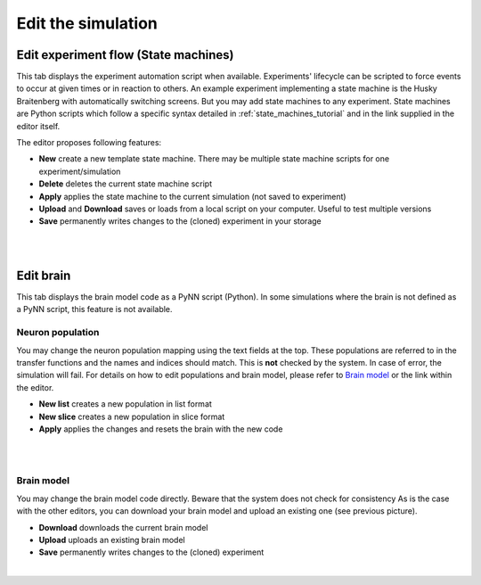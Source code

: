 ===================
Edit the simulation
===================


Edit experiment flow (State machines)
-------------------------------------

This tab displays the experiment automation script when available. Experiments' lifecycle can be scripted to force events to occur at given times or in reaction to others. An example experiment implementing a state machine is the Husky Braitenberg with automatically switching screens. But you may add state machines to any experiment. State machines are Python scripts which follow a specific syntax detailed in :ref:`state_machines_tutorial` and in the link supplied in the editor itself.

The editor proposes following features:

- **New** create a new template state machine. There may be multiple state machine scripts for one experiment/simulation
- **Delete** deletes the current state machine script
- **Apply** applies the state machine to the current simulation (not saved to experiment)
- **Upload** and **Download** saves or loads from a local script on your computer. Useful to test multiple versions
- **Save** permanently writes changes to the (cloned) experiment in your storage

|

.. image:: ../images/gz3d-smach-editor.png
    :align: center
    :width: 100%

|

Edit brain
----------

This tab displays the brain model code as a PyNN script (Python).
In some simulations where the brain is not defined as a PyNN script, this feature is not available.

Neuron population
~~~~~~~~~~~~~~~~~

You may change the neuron population mapping using the text fields at the top.
These populations are referred to in the transfer functions and the names and indices should match.
This is **not** checked by the system. In case of error, the simulation will fail.
For details on how to edit populations and brain model, please refer to `Brain model`_ or the link within the editor.

- **New list** creates a new population in list format
- **New slice** creates a new population in slice format
- **Apply** applies the changes and resets the brain with the new code

|

.. image:: ../images/gz3d-population-editor.png
    :align: center
    :width: 100%

|

Brain model
~~~~~~~~~~~

You may change the brain model code directly. Beware that the system does not check for consistency
As is the case with the other editors, you can download your brain model and upload an existing one (see previous picture).

- **Download** downloads the current brain model
- **Upload** uploads an existing brain model
- **Save** permanently writes changes to the (cloned) experiment

|

.. image:: ../images/gz3d-brain-editor.jpg
    :align: center
    :width: 100%
